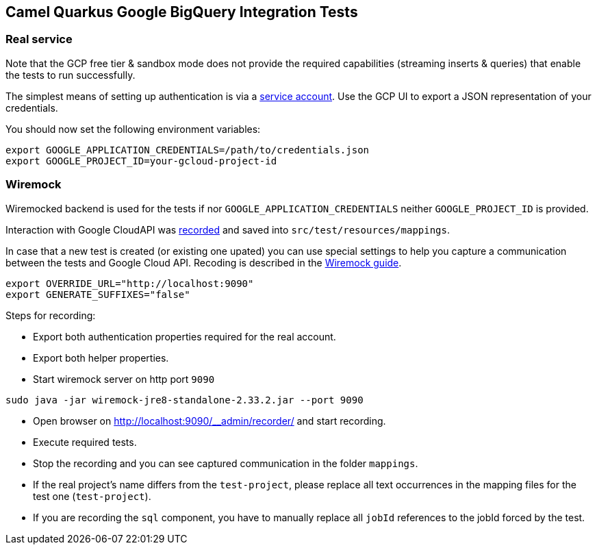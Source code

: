 == Camel Quarkus Google BigQuery Integration Tests

=== Real service

Note that the GCP free tier & sandbox
mode does not provide the required capabilities (streaming inserts & queries) that enable the tests to run successfully.

The simplest means of setting up authentication is via a https://cloud.google.com/docs/authentication/getting-started[service account]. Use the GCP UI to export
a JSON representation of your credentials.

You should now set the following environment variables:

[source,shell]
----
export GOOGLE_APPLICATION_CREDENTIALS=/path/to/credentials.json
export GOOGLE_PROJECT_ID=your-gcloud-project-id
----

=== Wiremock

Wiremocked backend is used for the tests if nor `GOOGLE_APPLICATION_CREDENTIALS` neither `GOOGLE_PROJECT_ID` is provided.

Interaction with Google CloudAPI was https://wiremock.org/docs/record-playback/[recorded] and saved into `src/test/resources/mappings`.

In case that a new test is created (or existing one upated) you can use special settings to help you capture a communication between the tests and Google Cloud API. Recoding is described in the https://wiremock.org/docs/record-playback/[Wiremock guide].

[source,shell]
----
export OVERRIDE_URL="http://localhost:9090"
export GENERATE_SUFFIXES="false"
----

Steps for recording:

* Export both authentication properties required for the real account.
* Export both helper properties.
* Start wiremock server on http port `9090`
[source,shell]
----
sudo java -jar wiremock-jre8-standalone-2.33.2.jar --port 9090
----
* Open browser on http://localhost:9090/__admin/recorder/ and start recording.
* Execute required tests.
* Stop the recording and you can see captured communication in the folder `mappings`.
* If the real project's name differs from the `test-project`, please replace all text occurrences in the mapping files for the test one (`test-project`).
* If you are recording the `sql` component, you have to manually replace all `jobId` references to the jobId forced by the test.
